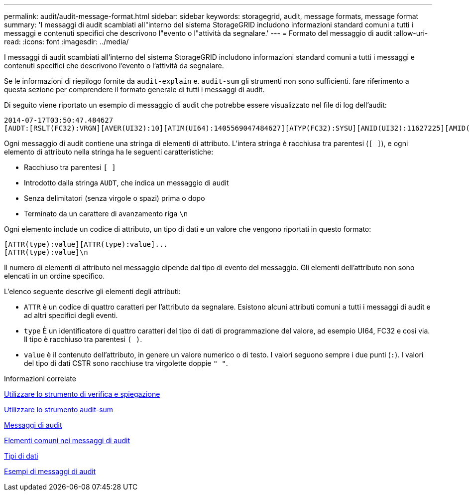 ---
permalink: audit/audit-message-format.html 
sidebar: sidebar 
keywords: storagegrid, audit, message formats, message format 
summary: 'I messaggi di audit scambiati all"interno del sistema StorageGRID includono informazioni standard comuni a tutti i messaggi e contenuti specifici che descrivono l"evento o l"attività da segnalare.' 
---
= Formato del messaggio di audit
:allow-uri-read: 
:icons: font
:imagesdir: ../media/


[role="lead"]
I messaggi di audit scambiati all'interno del sistema StorageGRID includono informazioni standard comuni a tutti i messaggi e contenuti specifici che descrivono l'evento o l'attività da segnalare.

Se le informazioni di riepilogo fornite da `audit-explain` e. `audit-sum` gli strumenti non sono sufficienti. fare riferimento a questa sezione per comprendere il formato generale di tutti i messaggi di audit.

Di seguito viene riportato un esempio di messaggio di audit che potrebbe essere visualizzato nel file di log dell'audit:

[listing]
----
2014-07-17T03:50:47.484627
[AUDT:[RSLT(FC32):VRGN][AVER(UI32):10][ATIM(UI64):1405569047484627][ATYP(FC32):SYSU][ANID(UI32):11627225][AMID(FC32):ARNI][ATID(UI64):9445736326500603516]]
----
Ogni messaggio di audit contiene una stringa di elementi di attributo. L'intera stringa è racchiusa tra parentesi (`[ ]`), e ogni elemento di attributo nella stringa ha le seguenti caratteristiche:

* Racchiuso tra parentesi `[ ]`
* Introdotto dalla stringa `AUDT`, che indica un messaggio di audit
* Senza delimitatori (senza virgole o spazi) prima o dopo
* Terminato da un carattere di avanzamento riga `\n`


Ogni elemento include un codice di attributo, un tipo di dati e un valore che vengono riportati in questo formato:

[listing]
----
[ATTR(type):value][ATTR(type):value]...
[ATTR(type):value]\n
----
Il numero di elementi di attributo nel messaggio dipende dal tipo di evento del messaggio. Gli elementi dell'attributo non sono elencati in un ordine specifico.

L'elenco seguente descrive gli elementi degli attributi:

* `ATTR` è un codice di quattro caratteri per l'attributo da segnalare. Esistono alcuni attributi comuni a tutti i messaggi di audit e ad altri specifici degli eventi.
* `type` È un identificatore di quattro caratteri del tipo di dati di programmazione del valore, ad esempio UI64, FC32 e così via. Il tipo è racchiuso tra parentesi `( )`.
* `value` è il contenuto dell'attributo, in genere un valore numerico o di testo. I valori seguono sempre i due punti (`:`). I valori del tipo di dati CSTR sono racchiuse tra virgolette doppie `" "`.


.Informazioni correlate
xref:using-audit-explain-tool.adoc[Utilizzare lo strumento di verifica e spiegazione]

xref:using-audit-sum-tool.adoc[Utilizzare lo strumento audit-sum]

xref:audit-messages-main.adoc[Messaggi di audit]

xref:common-elements-in-audit-messages.adoc[Elementi comuni nei messaggi di audit]

xref:data-types.adoc[Tipi di dati]

xref:audit-message-examples.adoc[Esempi di messaggi di audit]
